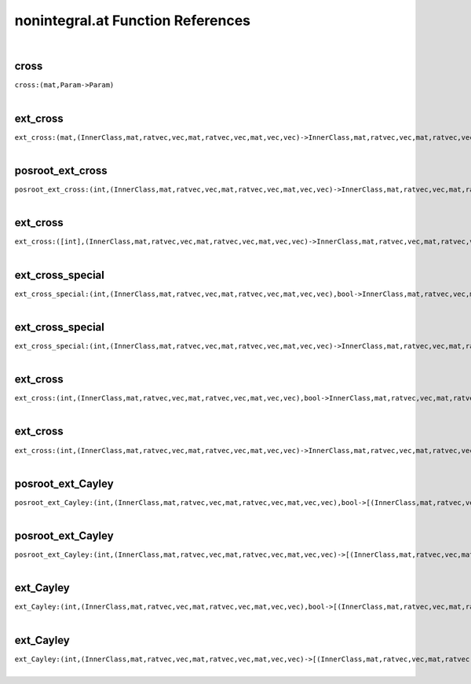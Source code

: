 .. _nonintegral.at_ref:

nonintegral.at Function References
=======================================================
|

.. _cross_(mat,Param->Param)1:

cross
-------------------------------------------------
| ``cross:(mat,Param->Param)``
| 


.. _ext_cross_(mat,(InnerClass,mat,ratvec,vec,mat,ratvec,vec,mat,vec,vec)->InnerClass,mat,ratvec,vec,mat,ratvec,vec,mat,vec,vec)1:

ext_cross
-------------------------------------------------
| ``ext_cross:(mat,(InnerClass,mat,ratvec,vec,mat,ratvec,vec,mat,vec,vec)->InnerClass,mat,ratvec,vec,mat,ratvec,vec,mat,vec,vec)``
| 


.. _posroot_ext_cross_(int,(InnerClass,mat,ratvec,vec,mat,ratvec,vec,mat,vec,vec)->InnerClass,mat,ratvec,vec,mat,ratvec,vec,mat,vec,vec)1:

posroot_ext_cross
-------------------------------------------------
| ``posroot_ext_cross:(int,(InnerClass,mat,ratvec,vec,mat,ratvec,vec,mat,vec,vec)->InnerClass,mat,ratvec,vec,mat,ratvec,vec,mat,vec,vec)``
| 


.. _ext_cross_([int],(InnerClass,mat,ratvec,vec,mat,ratvec,vec,mat,vec,vec)->InnerClass,mat,ratvec,vec,mat,ratvec,vec,mat,vec,vec)1:

ext_cross
-------------------------------------------------
| ``ext_cross:([int],(InnerClass,mat,ratvec,vec,mat,ratvec,vec,mat,vec,vec)->InnerClass,mat,ratvec,vec,mat,ratvec,vec,mat,vec,vec)``
| 


.. _ext_cross_special_(int,(InnerClass,mat,ratvec,vec,mat,ratvec,vec,mat,vec,vec),bool->InnerClass,mat,ratvec,vec,mat,ratvec,vec,mat,vec,vec)1:

ext_cross_special
-------------------------------------------------
| ``ext_cross_special:(int,(InnerClass,mat,ratvec,vec,mat,ratvec,vec,mat,vec,vec),bool->InnerClass,mat,ratvec,vec,mat,ratvec,vec,mat,vec,vec)``
| 


.. _ext_cross_special_(int,(InnerClass,mat,ratvec,vec,mat,ratvec,vec,mat,vec,vec)->InnerClass,mat,ratvec,vec,mat,ratvec,vec,mat,vec,vec)1:

ext_cross_special
-------------------------------------------------
| ``ext_cross_special:(int,(InnerClass,mat,ratvec,vec,mat,ratvec,vec,mat,vec,vec)->InnerClass,mat,ratvec,vec,mat,ratvec,vec,mat,vec,vec)``
| 


.. _ext_cross_(int,(InnerClass,mat,ratvec,vec,mat,ratvec,vec,mat,vec,vec),bool->InnerClass,mat,ratvec,vec,mat,ratvec,vec,mat,vec,vec)1:

ext_cross
-------------------------------------------------
| ``ext_cross:(int,(InnerClass,mat,ratvec,vec,mat,ratvec,vec,mat,vec,vec),bool->InnerClass,mat,ratvec,vec,mat,ratvec,vec,mat,vec,vec)``
| 


.. _ext_cross_(int,(InnerClass,mat,ratvec,vec,mat,ratvec,vec,mat,vec,vec)->InnerClass,mat,ratvec,vec,mat,ratvec,vec,mat,vec,vec)1:

ext_cross
-------------------------------------------------
| ``ext_cross:(int,(InnerClass,mat,ratvec,vec,mat,ratvec,vec,mat,vec,vec)->InnerClass,mat,ratvec,vec,mat,ratvec,vec,mat,vec,vec)``
| 


.. _posroot_ext_Cayley_(int,(InnerClass,mat,ratvec,vec,mat,ratvec,vec,mat,vec,vec),bool->[(InnerClass,mat,ratvec,vec,mat,ratvec,vec,mat,vec,vec)])1:

posroot_ext_Cayley
-------------------------------------------------
| ``posroot_ext_Cayley:(int,(InnerClass,mat,ratvec,vec,mat,ratvec,vec,mat,vec,vec),bool->[(InnerClass,mat,ratvec,vec,mat,ratvec,vec,mat,vec,vec)])``
| 


.. _posroot_ext_Cayley_(int,(InnerClass,mat,ratvec,vec,mat,ratvec,vec,mat,vec,vec)->[(InnerClass,mat,ratvec,vec,mat,ratvec,vec,mat,vec,vec)])1:

posroot_ext_Cayley
-------------------------------------------------
| ``posroot_ext_Cayley:(int,(InnerClass,mat,ratvec,vec,mat,ratvec,vec,mat,vec,vec)->[(InnerClass,mat,ratvec,vec,mat,ratvec,vec,mat,vec,vec)])``
| 


.. _ext_Cayley_(int,(InnerClass,mat,ratvec,vec,mat,ratvec,vec,mat,vec,vec),bool->[(InnerClass,mat,ratvec,vec,mat,ratvec,vec,mat,vec,vec)])1:

ext_Cayley
-------------------------------------------------
| ``ext_Cayley:(int,(InnerClass,mat,ratvec,vec,mat,ratvec,vec,mat,vec,vec),bool->[(InnerClass,mat,ratvec,vec,mat,ratvec,vec,mat,vec,vec)])``
| 


.. _ext_Cayley_(int,(InnerClass,mat,ratvec,vec,mat,ratvec,vec,mat,vec,vec)->[(InnerClass,mat,ratvec,vec,mat,ratvec,vec,mat,vec,vec)])1:

ext_Cayley
-------------------------------------------------
| ``ext_Cayley:(int,(InnerClass,mat,ratvec,vec,mat,ratvec,vec,mat,vec,vec)->[(InnerClass,mat,ratvec,vec,mat,ratvec,vec,mat,vec,vec)])``
| 


